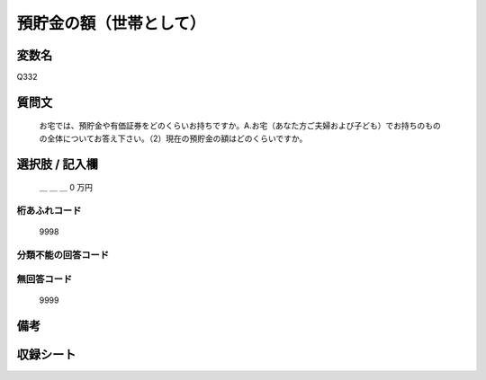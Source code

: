 .. title:: Q332
.. rst-class:: item
====================================================================================================
預貯金の額（世帯として）
====================================================================================================

.. rst-class:: varname
変数名
==================

Q332

.. rst-class:: question
質問文
==================


   お宅では、預貯金や有価証券をどのくらいお持ちですか。A.お宅（あなた方ご夫婦および子ども）でお持ちのものの全体についてお答え下さい。（2）現在の預貯金の額はどのくらいですか。



.. rst-class:: answer
選択肢 / 記入欄
======================

  ＿ ＿ ＿ 0 万円



.. rst-class:: overflow
桁あふれコード
-------------------------------
  9998


.. rst-class:: not_available
分類不能の回答コード
-------------------------------------
  


.. rst-class:: not_available
無回答コード
-------------------------------------
  9999


.. rst-class:: bikou
備考
==================



.. rst-class:: include_sheet
収録シート
=======================================
.. hlist::
   :columns: 3
   
   
   * p1_2
   
   * p2_2
   
   * p3_2
   
   * p4_2
   
   * p5a_2
   
   * p5b_2
   
   * p6_2
   
   * p7_2
   
   * p8_2
   
   * p9_2
   
   * p10_2
   
   * p11ab_2
   
   * p11c_2
   
   * p12_2
   
   * p13_2
   
   * p14_2
   
   * p15_2
   
   * p16abc_2
   
   * p16d_2
   
   * p17_2
   
   * p18_2
   
   * p19_2
   
   * p20_2
   
   * p21abcd_2
   
   * p21e_2
   
   * p22_2
   
   * p23_2
   
   * p24_2
   
   * p25_2
   
   * p26_2
   
   


.. index:: Q332